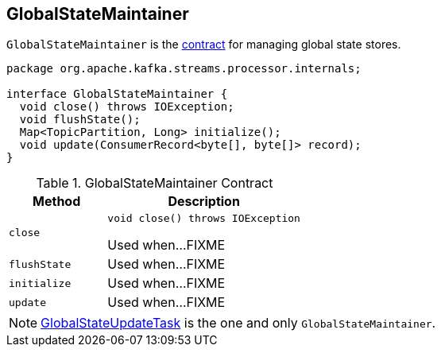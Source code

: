 == [[GlobalStateMaintainer]] GlobalStateMaintainer

`GlobalStateMaintainer` is the <<contract, contract>> for managing global state stores.

[source, java]
----
package org.apache.kafka.streams.processor.internals;

interface GlobalStateMaintainer {
  void close() throws IOException;
  void flushState();
  Map<TopicPartition, Long> initialize();
  void update(ConsumerRecord<byte[], byte[]> record);
}
----

.GlobalStateMaintainer Contract
[cols="1m,2",options="header",width="100%"]
|===
| Method
| Description

| close
a| [[close]]

[source, java]
----
void close() throws IOException
----

Used when...FIXME

| flushState
| [[flushState]] Used when...FIXME

| initialize
| [[initialize]] Used when...FIXME

| update
| [[update]] Used when...FIXME
|===

NOTE: link:kafka-streams-GlobalStateUpdateTask.adoc[GlobalStateUpdateTask] is the one and only `GlobalStateMaintainer`.
